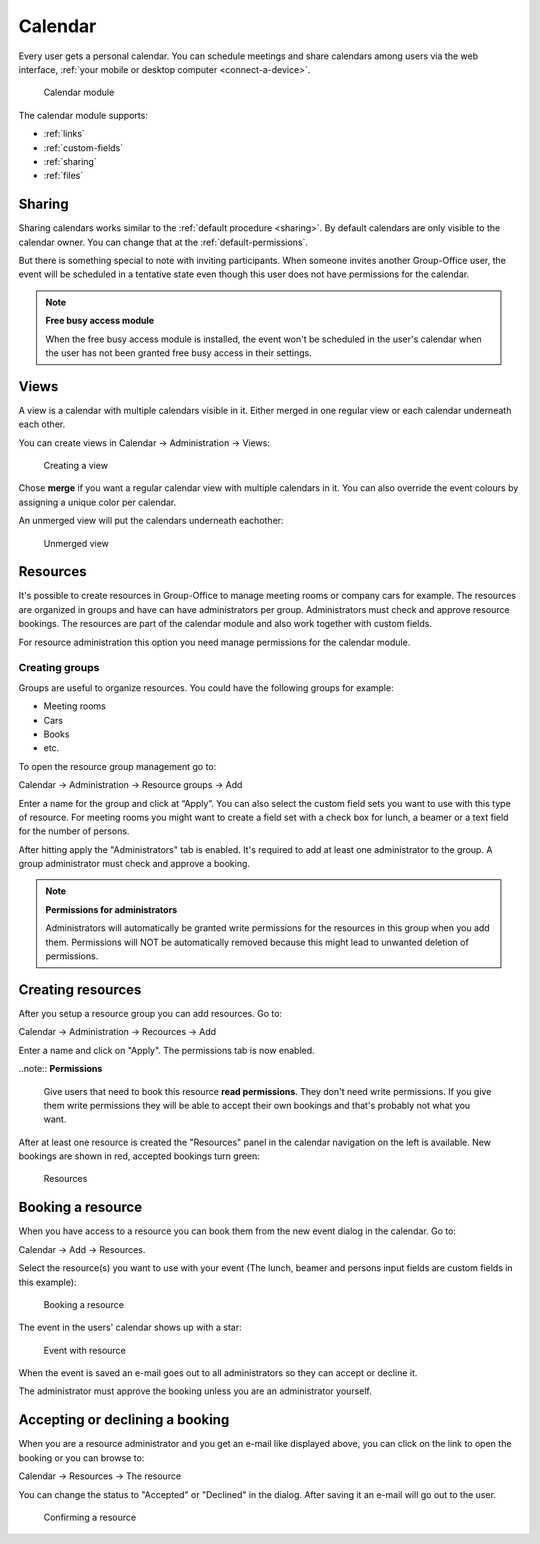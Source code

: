 Calendar
========

Every user gets a personal calendar. You can schedule meetings and share calendars
among users via the web interface, :ref:`your mobile or desktop computer <connect-a-device>`.

.. figure:: /_static/using/calendar/calendar.png
   :width: 100%

   Calendar module

The calendar module supports:

- :ref:`links`
- :ref:`custom-fields`
- :ref:`sharing`
- :ref:`files`

Sharing
-------

Sharing calendars works similar to the :ref:`default procedure <sharing>`. By default calendars are only visible to
the calendar owner. You can change that at the :ref:`default-permissions`.

But there is something special to note with inviting participants. When someone 
invites another Group-Office user, the event will be scheduled in a tentative 
state even though this user does not have permissions for the calendar.

.. note:: **Free busy access module**

   When the free busy access module is installed, the event won't be scheduled in the user's calendar when the user has not been granted free busy access in their settings.

Views
-----
A view is a calendar with multiple calendars visible in it. Either merged in one regular view or each calendar
underneath each other.

You can create views in Calendar -> Administration -> Views:

.. figure:: /_static/using/calendar/create-view.png
   :width: 100%

   Creating a view

Chose **merge** if you want a regular calendar view with multiple calendars in it. You can also override the event
colours by assigning a unique color per calendar.

An unmerged view will put the calendars underneath eachother:

.. figure:: /_static/using/calendar/view.png
   :width: 100%

   Unmerged view


Resources
---------
It's possible to create resources in Group-Office to manage meeting rooms or 
company cars for example. The resources are organized in groups and have can 
have administrators per group. Administrators must check and approve resource 
bookings. The resources are part of the calendar module and also work together 
with custom fields.

For resource administration this option you need manage permissions for the 
calendar module.

Creating groups
```````````````

Groups are useful to organize resources. You could have the following groups for example:

- Meeting rooms
- Cars
- Books
- etc.

To open the resource group management go to:

Calendar -> Administration -> Resource groups -> Add

Enter a name for the group and click at “Apply”. You can also select the 
custom field sets you want to use with this type of resource. For meeting rooms 
you might want to create a field set with a check box for lunch, a beamer or a 
text field for the number of persons.

After hitting apply the "Administrators" tab is enabled. It's required to add at 
least one administrator to the group. A group administrator must check and 
approve a booking. 

.. note:: **Permissions for administrators**

   Administrators will automatically be granted write permissions for the 
   resources in this group when you add them. Permissions will NOT be 
   automatically removed because this might lead to unwanted deletion of 
   permissions.

Creating resources
------------------

After you setup a resource group you can add resources. Go to:

Calendar -> Administration -> Recources -> Add

Enter a name and click on "Apply". The permissions tab is now enabled. 

..note:: **Permissions**

   Give users that need to book this resource **read permissions**. They don't 
   need write permissions. If you give them write permissions they will be able 
   to accept their own bookings and that's probably not what you want.

After at least one resource is created the "Resources" panel in the calendar 
navigation on the left is available. New bookings are shown in red, accepted 
bookings turn green:

.. figure:: /_static/using/calendar/resources.png
   :width: 50%

   Resources

Booking a resource
------------------

When you have access to a resource you can book them from the new event dialog in the calendar. Go to:

Calendar -> Add -> Resources.

Select the resource(s) you want to use with your event (The lunch, beamer and persons input fields are custom fields in this example):

.. figure:: /_static/using/calendar/booking-a-resource.png
   :width: 50%

   Booking a resource

The event in the users' calendar shows up with a star:

.. figure:: /_static/using/calendar/event-with-resource.png
   :width: 50%

   Event with resource

When the event is saved an e-mail goes out to all administrators so they can accept or decline it.

The administrator must approve the booking unless you are an administrator yourself.

Accepting or declining a booking
--------------------------------

When you are a resource administrator and you get an e-mail like displayed 
above, you can click on the link to open the booking or you can browse to:

Calendar -> Resources -> The resource

You can change the status to "Accepted" or "Declined" in the dialog. After 
saving it an e-mail will go out to the user.

.. figure:: /_static/using/calendar/confirming-a-resource.png
   :width: 50%

   Confirming a resource


